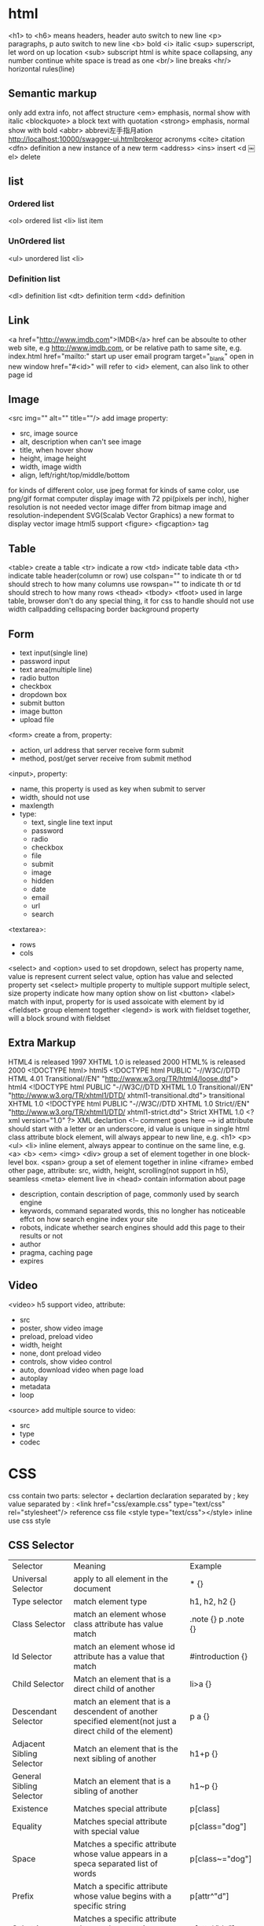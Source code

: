 * html
  <h1> to <h6> means headers, header auto switch to new line
  <p> paragraphs, p auto switch to new line
  <b> bold
  <i> italic
  <sup> superscript, let word on up location
  <sub> subscript
  html is white space collapsing, any number continue white space is tread as one
  <br/> line breaks
  <hr/> horizontal rules(line)
** Semantic markup
   only add extra info, not affect structure
   <em> emphasis, normal show with italic
   <blockquote> a block text with quotation
   <strong> emphasis, normal show with bold
   <abbr> abbrevi左手指月ation http://localhost:10000/swagger-ui.htmlbrokeror acronyms
   <cite> citation
   <dfn> definition a new instance of a new term
   <address>
   <ins> insert
   <d
￼
el> delete
** list
*** Ordered list
    <ol> ordered list
    <li> list item
*** UnOrdered list
    <ul> unordered list
    <li> 
*** Definition list
    <dl> definition list
    <dt> definition term
    <dd> definition
** Link
   <a href="http://www.imdb.com">IMDB</a>
   href can be absoulte to other web site, e.g http://www.imdb.com, or be relative path to same site, e.g. index.html
   href="mailto:" start up user email program
   target="_blank" open in new window
   href="#<id>" will refer to <id> element, can also link to other page id
** Image
   <src img="" alt="" title=""/> add image
   property:
   - src, image source 
   - alt, description when can't see image
   - title, when hover show
   - height, image height
   - width, image width
   - align, left/right/top/middle/bottom
   for kinds of different color, use jpeg format
   for kinds of same color, use png/gif format
   computer display image with 72 ppi(pixels per inch), higher resolution is not needed
   vector image differ from bitmap image and resolution-independent
   SVG(Scalab Vector Graphics) a new format to display vector image
   html5 support <figure> <figcaption> tag
** Table
   <table> create a table
   <tr> indicate a row
   <td> indicate table data
   <th> indicate table header(column or row)
   use colspan="" to indicate th or td should strech to how many columns
   use rowspan="" to indicate th or td should strech to how many rows
   <thead> <tbody> <tfoot> used in large table, browser don't do any special thing, it for css to handle
   should not use width callpadding cellspacing border background property
** Form
   - text input(single line)
   - password input
   - text area(multiple line)
   - radio button
   - checkbox
   - dropdown box
   - submit button
   - image button
   - upload file
   <form> create a from, property:
   - action, url address that server receive form submit
   - method, post/get server receive from submit method
   <input>, property:
   - name, this property is used as key when submit to server
   - width, should not use
   - maxlength
   - type:
     + text, single line text input
     + password
     + radio
     + checkbox
     + file
     + submit
     + image
     + hidden
     + date
     + email
     + url
     + search
   <textarea>:
   - rows
   - cols
   <select> and <option> used to set dropdown, select has property name, value is represent current select value, option has value and selected property
   set <select> multiple property to multiple support multiple select, size property indicate how many option show on list
   <button> 
   <label> match with input, property for is used assoicate with element by id
   <fieldset> group element together
   <legend> is work with fieldset together, will a block sround with fieldset
** Extra Markup
   HTML4 is released 1997
   XHTML 1.0 is released 2000
   HTML% is released 2000
   <!DOCTYPE html> html5
   <!DOCTYPE html PUBLIC "-//W3C//DTD HTML 4.01 Transitional//EN" "http://www.w3.org/TR/html4/loose.dtd"> html4
   <!DOCTYPE html PUBLIC "-//W3C//DTD XHTML 1.0 Transitional//EN" "http://www.w3.org/TR/xhtml1/DTD/ xhtml1-transitional.dtd"> transitional XHTML 1.0
   <!DOCTYPE html PUBLIC "-//W3C//DTD XHTML 1.0 Strict//EN" "http://www.w3.org/TR/xhtml1/DTD/ xhtml1-strict.dtd"> Strict XHTML 1.0
   <?xml version="1.0" ?> XML declartion
   <!-- comment goes here -->
   id attribute should start with a letter or an underscore, id value is unique in single html
   class attribute 
   block element, will always appear to new line, e.g. <h1> <p> <ul> <li>
   inline element, always appear to continue on the same line, e.g. <a> <b> <em> <img>
   <div> group a set of element together in one block-level box.
   <span> group a set of element together in inline
   <iframe> embed other page, attribute: src, width, height, scrolling(not support in h5), seamless
   <meta> element live in <head> contain information about page
   - description, contain description of page, commonly used by search engine
   - keywords, command separated words, this no longher has noticeable effct on how search engine index your site
   - robots, indicate whether search engines should add this page to their results or not
   - author
   - pragma, caching page
   - expires
** Video
   <video> h5 support video, attribute:
   - src
   - poster, show video image
   - preload, preload video
   - width, height
   - none, dont preload video
   - controls, show video control
   - auto, download video when page load
   - autoplay
   - metadata
   - loop
   <source> add multiple source to video:
   - src
   - type
   - codec
* CSS
  css contain two parts: selector + declartion
  declaration separated by ;
  key value separated by :
  <link href="css/example.css" type="text/css" rel="stylesheet"/> reference css file
  <style type="text/css"></style> inline use css style
** CSS Selector
   | Selector                  | Meaning                                                                                                    | Example             |
   | Universal Selector        | apply to all element in the document                                                                       | * {}                |
   | Type selector             | match element type                                                                                         | h1, h2, h2 {}       |
   | Class Selector            | match an element whose class attribute has value match                                                     | .note {} p .note {} |
   | Id Selector               | match an element whose id attribute has a value that match                                                 | #introduction {}    |
   | Child Selector            | Match an element that is a direct child of another                                                         | li>a {}             |
   | Descendant Selector       | match an element that is a descendent of another specified element(not just a direct child of the element) | p a {}              |
   | Adjacent Sibling Selector | Match an element that is the next sibling of another                                                       | h1+p {}             |
   | General Sibling Selector  | Match an element that is a sibling of another                                                              | h1~p {}             |
   | Existence                 | Matches special attribute                                                                                  | p[class]            |
   | Equality                  | Matches special attribute with special value                                                               | p[class="dog"]      |
   | Space                     | Matches a specific attribute whose value appears in a speca separated list of words                        | p[class~="dog"]     |
   | Prefix                    | Match a specific attribute whose value begins with a specific string                                       | p[attr^"d"]         |
   | Substring                 | Matches a specific attribute whose value contains a specfic substring                                      | p[attr*"do"]        |
   | Suffix                    | matches a specific attribute whose value ends with specific string                                         | p[attr$"g"]         |

  if two or more rules apply to the same element, there are rule to folow:
  - LAST RULE,latter one will win
  - SPECIFICITY, specified rule will win
  - IMPORTATNT, add !important after any property to indicate it should be consider
  some property is inherited
  css1 released in 1996, css2 released in 1998
** Color
   color,  special text color, four ways:
   - RGB Value, e.g (100,100,90)
   - HEX CODES, e.g #ee3e80
   - COLOR Names, e.g DarkCyan
   - HSLA(css3)
   background-color, special background corlor, be default background is transparent
   css3 support opacity property, the value is between 0.0 and 1.0
   css3 support rgba
   
** Text
   font-family, can special a list of font separate by comma, browser will try from first until fond a font, if a font has more that one work should put in double quotes
   font-size, there area serveral ways to speicial font size:
   - pixels, px
   - percentages, default size is 16px, 75% would be 12 px, 200% will be 32px
   text-transform, control text uppercase or lowercase
   - uppsercase
   - lowercase
   - capitalize
   text-decoration:
   - none
   - underline
   - overline
   - line-through
   - blink
   line-height, add leading on head text
   letter-spacing and word-spacing
   text-align:
   - left
   - right
   - center
   - justrify
   verticle-align: baseline sub super top text-top middle bottom text-bottom
   text-shadow, css3 create a text shadow: 1px 1px 0px #000000, first length indicates how far to the left or right the shaow should fall, the second value indicate the distance to the top or bootom, thrid value is optional and specified the amount of blur 
   first-letter, first-line is pseudo-element selector
   pseudo-classes: 
   - :link, set style which link not visited
   - :visited, set style to link visited
   - :hover
   - :active
   - :focus
     
** Box
   width, height, min-width, max-width, min-height, max-height
   overflow, when content exceed box:
   - hidden
   - scroll
   box from inner to outer is padding -> border -> margin, padding border and margin not include in width and height
   border-width: 2px/thin/meduim/thick, set value value means apply to top/right/bottom/left, can set 4 value
   border-top-width border-bottom-width border-left-width border-right-width
   border-style: solid dotted dashed double groove ridge insert outset hidden/none
   border-color
   border: <width> <style> <color>
   padding
   margin
   set left-margin and right-margin to auto center element
   display: inline block inline-block none
   visibility: hidden visible, hidden different from display:none is hidden will hidden element will leaves space
   border-image(css3)
   box-shadow(css3): <horizontal offset> <vertical offset> <blur distance> <spread of shadow>
   border-radius(css3)
** List Table Form
  list-style-type, control shape, order lists: decimal/decimal-learing-zero/lower-alpha/upper-alpha/lower-roman/upper-roman
  list-style-image
  list-style-position: outside/inside
  list-style
  table property: width padding text-transform letter-spacing font-size border-top border-bottom text-align background-color :hover
  empty-cells: show/hide/inherit, controlle is show empty table cell
  fieldsets used to group input form, legend is used to indicate what information is required in the fieldset
  cursor: control mouse cursor
** Position of element
*** normal flow
    position: static
*** relative positioning
    position: relative
    move element to right/left/top/bootom where it would have beean palced. does not affect the position of surrounding elements
*** absolute positioning 
    When the position property is given a value of absolute , the box is taken out of normal flow and no longer affects the position of other elements on the page. (They act like it is not there.)
*** fixed positioning
    absolute positioning relation to the browser window, element fixed even user scroll up or down page
*** floating element 
    take element out of normal flow and position it to far left or right of a containing box
    element height will affect element location
    clear property allow you to say that no element should touch the left or right hand side of a box:
    - left, the left-hand side of the box should not touch any other elements apprearing in the same containing element
    - right
    - both, neither the left nor right-hand sides of the box will touch element appearing in the same containing element
    - none, element can touch either side
    if all element is float, then it parent height will be 0, to fixe this problem, add two proeprty to parent element: overflow:auto width:100%
  when move element out normal flow, element can overlap, use z-index property control which one on top
  fixed-width layout vs liquid-width layout
  in css use @import url('xx.css') reference other css file
** Control image
   use width and height control image size
   align image center 2 way: (1) set text-align property of image parent container (2) auto image display to block and margin-left and margin-right to auto
   background-image, set a image as container background
   background-repeat:
   - repeat, image is repeated both horizontally and vertically
   - repeat-x, horizontally only
   - repeat-y, vertically only
   - no-repeat
   background-attachment:
   - fixed, stay in same position on the page
   - scroll, move up and down as the user scrolls up and down the page
   background-position: left top/ left center/ left bottom/ center top/ center center/ center bootom/ right top/ right center/ right boot/ or percent distance from left top to right bottom
   background, shorthand for all the background: 1. color 2. image 3. repeat, 4. attachment 5. position
   sprite, when a signle image is used for serveral different parts of a interface, it is known as a sprite, work with background-position together
   css3 introduce the ability to specify a gradient
   

** HTML5
   html5 introduce new element <header> <nav> <article> <aside> <footer> <section> <hgroup>
